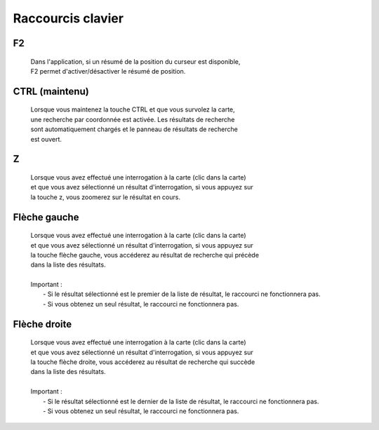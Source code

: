 ---------------------
Raccourcis clavier
---------------------

*******************************
F2
*******************************

    .. line-block::
        Dans l'application, si un résumé de la position du curseur est disponible,
        F2 permet d'activer/désactiver le résumé de position.

*******************************
CTRL (maintenu)
*******************************

    .. line-block::
        Lorsque vous maintenez la touche CTRL et que vous survolez la carte,
        une recherche par coordonnée est activée. Les résultats de recherche
        sont automatiquement chargés et le panneau de résultats de recherche
        est ouvert.

*******************************
Z
*******************************

    .. line-block::
        Lorsque vous avez effectué une interrogation \à la carte (clic dans la carte)
        et que vous avez sélectionné un résultat d'interrogation, si vous appuyez sur 
        la touche z, vous zoomerez sur le résultat en cours.
         

*******************************
Fl\èche gauche
*******************************

    .. line-block::
        Lorsque vous avez effectué une interrogation \à la carte (clic dans la carte)
        et que vous avez sélectionné un résultat d'interrogation, si vous appuyez sur 
        la touche fl\èche gauche, vous accéderez au résultat de recherche qui précède
        dans la liste des résultats. 
        
        Important : 
            - Si le résultat sélectionné est le premier de la liste de résultat, le raccourci ne fonctionnera pas.
            - Si vous obtenez un seul résultat, le raccourci ne fonctionnera pas.
        

*******************************
Fl\èche droite
*******************************

    .. line-block::
        Lorsque vous avez effectué une interrogation \à la carte (clic dans la carte)
        et que vous avez sélectionné un résultat d'interrogation, si vous appuyez sur 
        la touche fl\èche droite, vous accéderez au résultat de recherche qui succède
        dans la liste des résultats. 
        
        Important : 
            - Si le résultat sélectionné est le dernier de la liste de résultat, le raccourci ne fonctionnera pas.
            - Si vous obtenez un seul résultat, le raccourci ne fonctionnera pas.